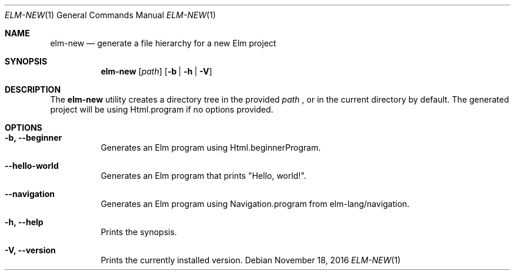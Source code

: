 .Dd November 18, 2016
.Dt ELM-NEW 1
.Os
.Sh NAME
.Nm elm-new
.Nd generate a file hierarchy for a new Elm project
.Sh SYNOPSIS
.Nm
.Op Ar path
.Op Fl b | Fl h | Fl V
.Sh DESCRIPTION
The
.Nm
utility creates a directory tree in the provided
.Ar path
, or in the current directory by default.
The generated project will be using Html.program
if no options provided.
.Sh OPTIONS
.Bl -tag -width indent
.It Fl b, -beginner
Generates an Elm program using Html.beginnerProgram.
.It Fl -hello-world
Generates an Elm program that prints "Hello, world!".
.It Fl -navigation
Generates an Elm program using Navigation.program from elm-lang/navigation.
.It Fl h, -help
Prints the synopsis.
.It Fl V, -version
Prints the currently installed version.
.El
